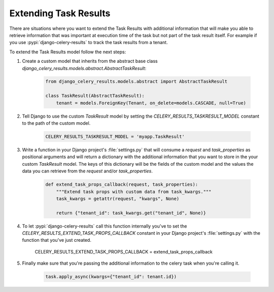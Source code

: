 Extending Task Results
======================

There are situations where you want to extend the Task Results with additional information that will make you able to retrieve information that was important at execution time of the task but not part of the task result itself. For example if you use :pypi:`django-celery-results` to track the task results from a tenant.

To extend the Task Results model follow the next steps:

#. Create a custom model that inherits from the abstract base class `django_celery_results.models.abstract.AbstractTaskResult`:

    .. code-block:: python
            
        from django_celery_results.models.abstract import AbstractTaskResult

        class TaskResult(AbstractTaskResult):
            tenant = models.ForeignKey(Tenant, on_delete=models.CASCADE, null=True)

#. Tell Django to use the custom `TaskResult` model by setting the `CELERY_RESULTS_TASKRESULT_MODEL` constant to the path of the custom model.

    .. code-block:: python
        
        CELERY_RESULTS_TASKRESULT_MODEL = 'myapp.TaskResult'

#. Write a function in your Django project's :file:`settings.py` that will consume a `request` and `task_properties` as positional arguments and will return a dictionary with the additional information that you want to store in the your custom `TaskResult` model. The keys of this dictionary will be the fields of the custom model and the values the data you can retrieve from the `request` and/or `task_properties`.

    .. code-block:: python

        def extend_task_props_callback(request, task_properties):
            """Extend task props with custom data from task_kwargs."""
            task_kwargs = getattr(request, "kwargs", None)

            return {"tenant_id": task_kwargs.get("tenant_id", None)}

#. To let :pypi:`django-celery-results` call this function internally you've to set the `CELERY_RESULTS_EXTEND_TASK_PROPS_CALLBACK` constant in your Django project's :file:`settings.py` with the function that you've just created.

        .. code-block:: python
        
        CELERY_RESULTS_EXTEND_TASK_PROPS_CALLBACK = extend_task_props_callback

#. Finally make sure that you're passing the additional information to the celery task when you're calling it.

    .. code-block:: python

        task.apply_async(kwargs={"tenant_id": tenant.id})